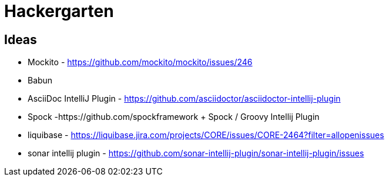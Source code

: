 
= Hackergarten

== Ideas

* Mockito - https://github.com/mockito/mockito/issues/246
* Babun 
* AsciiDoc IntelliJ Plugin - https://github.com/asciidoctor/asciidoctor-intellij-plugin
* Spock -https://github.com/spockframework 
+ Spock / Groovy Intellij Plugin
* liquibase - https://liquibase.jira.com/projects/CORE/issues/CORE-2464?filter=allopenissues
* sonar intellij plugin - https://github.com/sonar-intellij-plugin/sonar-intellij-plugin/issues

